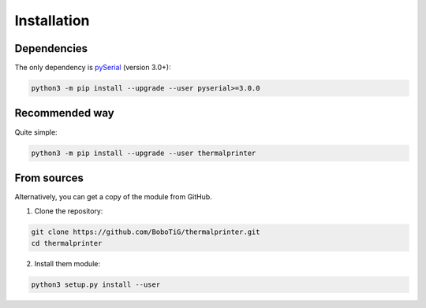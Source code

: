 .. highlight:: sh

============
Installation
============

Dependencies
============

The only dependency is `pySerial <https://github.com/pyserial/pyserial>`_ (version 3.0+):

.. code-block:: bash

    python3 -m pip install --upgrade --user pyserial>=3.0.0


Recommended way
===============

Quite simple:

.. code-block:: bash

    python3 -m pip install --upgrade --user thermalprinter


From sources
============

Alternatively, you can get a copy of the module from GitHub.

1. Clone the repository:

.. code-block:: bash

    git clone https://github.com/BoboTiG/thermalprinter.git
    cd thermalprinter

2. Install them module:

.. code-block:: bash

    python3 setup.py install --user
